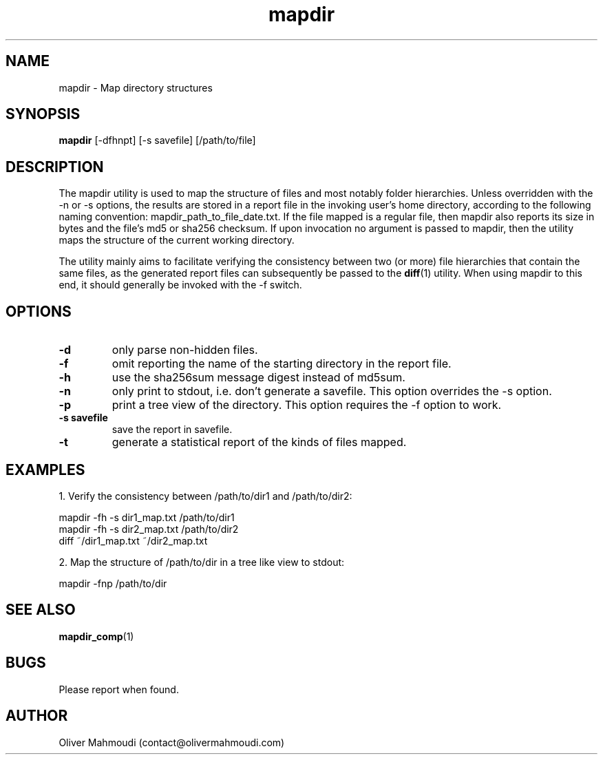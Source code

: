 ." Manpage for mapdir
.".RI [ underlined ]
.TH mapdir 1 "April 2020" "mapdir 1.2.1" "Manpage for mapdir"
.SH NAME
mapdir \- Map directory structures
.SH SYNOPSIS
.BR "mapdir " "[-dfhnpt] [-s savefile] [/path/to/file]"
.SH DESCRIPTION
The mapdir utility is used to map the structure of files and most notably folder hierarchies. Unless overridden with the -n or -s options, the results are stored in a report file in the invoking user's home directory, according to the following naming convention: mapdir_path_to_file_date.txt. If the file mapped is a regular file, then mapdir also reports its size in bytes and the file's md5 or sha256 checksum. If upon invocation no argument is passed to mapdir, then the utility maps the structure of the current working directory.

The utility mainly aims to facilitate verifying the consistency between two (or more) file hierarchies that contain the same files, as the generated report files can subsequently be passed to the \fBdiff\fR(1) utility. When using mapdir to this end, it should generally be invoked with the -f switch.

.SH OPTIONS
.TP
.B -d
only parse non-hidden files.
.TP
.B -f
omit reporting the name of the starting directory in the report file.
.TP
.B -h
use the sha256sum message digest instead of md5sum.
.TP
.B -n
only print to stdout, i.e. don't generate a savefile. This option overrides the -s option.
.TP
.B -p
print a tree view of the directory. This option requires the -f option to work.
.TP
.B -s savefile
save the report in savefile.
.TP
.B -t
generate a statistical report of the kinds of files mapped.
.SH EXAMPLES
.PP
1. Verify the consistency between /path/to/dir1 and /path/to/dir2:
.PP
mapdir -fh -s dir1_map.txt /path/to/dir1
.br
mapdir -fh -s dir2_map.txt /path/to/dir2
.br
diff ~/dir1_map.txt ~/dir2_map.txt
.PP
2. Map the structure of /path/to/dir in a tree like view to stdout:
.PP
mapdir -fnp /path/to/dir
.SH SEE ALSO
\fBmapdir_comp\fR(1)
.SH BUGS
Please report when found.
.SH AUTHOR
Oliver Mahmoudi (contact@olivermahmoudi.com)
